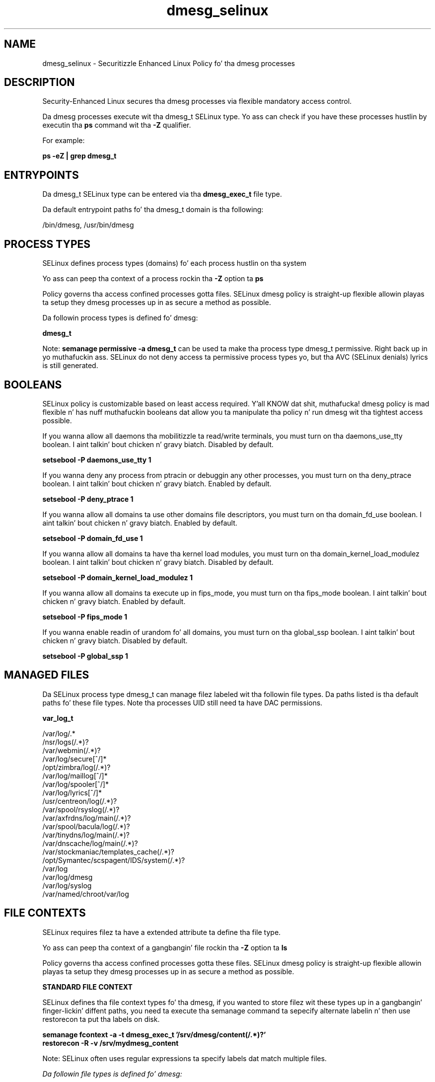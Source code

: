 .TH  "dmesg_selinux"  "8"  "14-12-02" "dmesg" "SELinux Policy dmesg"
.SH "NAME"
dmesg_selinux \- Securitizzle Enhanced Linux Policy fo' tha dmesg processes
.SH "DESCRIPTION"

Security-Enhanced Linux secures tha dmesg processes via flexible mandatory access control.

Da dmesg processes execute wit tha dmesg_t SELinux type. Yo ass can check if you have these processes hustlin by executin tha \fBps\fP command wit tha \fB\-Z\fP qualifier.

For example:

.B ps -eZ | grep dmesg_t


.SH "ENTRYPOINTS"

Da dmesg_t SELinux type can be entered via tha \fBdmesg_exec_t\fP file type.

Da default entrypoint paths fo' tha dmesg_t domain is tha following:

/bin/dmesg, /usr/bin/dmesg
.SH PROCESS TYPES
SELinux defines process types (domains) fo' each process hustlin on tha system
.PP
Yo ass can peep tha context of a process rockin tha \fB\-Z\fP option ta \fBps\bP
.PP
Policy governs tha access confined processes gotta files.
SELinux dmesg policy is straight-up flexible allowin playas ta setup they dmesg processes up in as secure a method as possible.
.PP
Da followin process types is defined fo' dmesg:

.EX
.B dmesg_t
.EE
.PP
Note:
.B semanage permissive -a dmesg_t
can be used ta make tha process type dmesg_t permissive. Right back up in yo muthafuckin ass. SELinux do not deny access ta permissive process types yo, but tha AVC (SELinux denials) lyrics is still generated.

.SH BOOLEANS
SELinux policy is customizable based on least access required. Y'all KNOW dat shit, muthafucka!  dmesg policy is mad flexible n' has nuff muthafuckin booleans dat allow you ta manipulate tha policy n' run dmesg wit tha tightest access possible.


.PP
If you wanna allow all daemons tha mobilitizzle ta read/write terminals, you must turn on tha daemons_use_tty boolean. I aint talkin' bout chicken n' gravy biatch. Disabled by default.

.EX
.B setsebool -P daemons_use_tty 1

.EE

.PP
If you wanna deny any process from ptracin or debuggin any other processes, you must turn on tha deny_ptrace boolean. I aint talkin' bout chicken n' gravy biatch. Enabled by default.

.EX
.B setsebool -P deny_ptrace 1

.EE

.PP
If you wanna allow all domains ta use other domains file descriptors, you must turn on tha domain_fd_use boolean. I aint talkin' bout chicken n' gravy biatch. Enabled by default.

.EX
.B setsebool -P domain_fd_use 1

.EE

.PP
If you wanna allow all domains ta have tha kernel load modules, you must turn on tha domain_kernel_load_modulez boolean. I aint talkin' bout chicken n' gravy biatch. Disabled by default.

.EX
.B setsebool -P domain_kernel_load_modulez 1

.EE

.PP
If you wanna allow all domains ta execute up in fips_mode, you must turn on tha fips_mode boolean. I aint talkin' bout chicken n' gravy biatch. Enabled by default.

.EX
.B setsebool -P fips_mode 1

.EE

.PP
If you wanna enable readin of urandom fo' all domains, you must turn on tha global_ssp boolean. I aint talkin' bout chicken n' gravy biatch. Disabled by default.

.EX
.B setsebool -P global_ssp 1

.EE

.SH "MANAGED FILES"

Da SELinux process type dmesg_t can manage filez labeled wit tha followin file types.  Da paths listed is tha default paths fo' these file types.  Note tha processes UID still need ta have DAC permissions.

.br
.B var_log_t

	/var/log/.*
.br
	/nsr/logs(/.*)?
.br
	/var/webmin(/.*)?
.br
	/var/log/secure[^/]*
.br
	/opt/zimbra/log(/.*)?
.br
	/var/log/maillog[^/]*
.br
	/var/log/spooler[^/]*
.br
	/var/log/lyrics[^/]*
.br
	/usr/centreon/log(/.*)?
.br
	/var/spool/rsyslog(/.*)?
.br
	/var/axfrdns/log/main(/.*)?
.br
	/var/spool/bacula/log(/.*)?
.br
	/var/tinydns/log/main(/.*)?
.br
	/var/dnscache/log/main(/.*)?
.br
	/var/stockmaniac/templates_cache(/.*)?
.br
	/opt/Symantec/scspagent/IDS/system(/.*)?
.br
	/var/log
.br
	/var/log/dmesg
.br
	/var/log/syslog
.br
	/var/named/chroot/var/log
.br

.SH FILE CONTEXTS
SELinux requires filez ta have a extended attribute ta define tha file type.
.PP
Yo ass can peep tha context of a gangbangin' file rockin tha \fB\-Z\fP option ta \fBls\bP
.PP
Policy governs tha access confined processes gotta these files.
SELinux dmesg policy is straight-up flexible allowin playas ta setup they dmesg processes up in as secure a method as possible.
.PP

.PP
.B STANDARD FILE CONTEXT

SELinux defines tha file context types fo' tha dmesg, if you wanted to
store filez wit these types up in a gangbangin' finger-lickin' diffent paths, you need ta execute tha semanage command ta sepecify alternate labelin n' then use restorecon ta put tha labels on disk.

.B semanage fcontext -a -t dmesg_exec_t '/srv/dmesg/content(/.*)?'
.br
.B restorecon -R -v /srv/mydmesg_content

Note: SELinux often uses regular expressions ta specify labels dat match multiple files.

.I Da followin file types is defined fo' dmesg:


.EX
.PP
.B dmesg_exec_t
.EE

- Set filez wit tha dmesg_exec_t type, if you wanna transizzle a executable ta tha dmesg_t domain.

.br
.TP 5
Paths:
/bin/dmesg, /usr/bin/dmesg

.PP
Note: File context can be temporarily modified wit tha chcon command. Y'all KNOW dat shit, muthafucka!  If you wanna permanently chizzle tha file context you need ta use the
.B semanage fcontext
command. Y'all KNOW dat shit, muthafucka!  This will modify tha SELinux labelin database.  Yo ass will need ta use
.B restorecon
to apply tha labels.

.SH "COMMANDS"
.B semanage fcontext
can also be used ta manipulate default file context mappings.
.PP
.B semanage permissive
can also be used ta manipulate whether or not a process type is permissive.
.PP
.B semanage module
can also be used ta enable/disable/install/remove policy modules.

.B semanage boolean
can also be used ta manipulate tha booleans

.PP
.B system-config-selinux
is a GUI tool available ta customize SELinux policy settings.

.SH AUTHOR
This manual page was auto-generated using
.B "sepolicy manpage".

.SH "SEE ALSO"
selinux(8), dmesg(8), semanage(8), restorecon(8), chcon(1), sepolicy(8)
, setsebool(8)</textarea>

<div id="button">
<br/>
<input type="submit" name="translate" value="Tranzizzle Dis Shiznit" />
</div>

</form> 

</div>

<div id="space3"></div>
<div id="disclaimer"><h2>Use this to translate your words into gangsta</h2>
<h2>Click <a href="more.html">here</a> to learn more about Gizoogle</h2></div>

</body>
</html>
